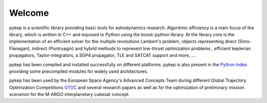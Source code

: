 .. pykep documentation master file, created by
   sphinx-quickstart on Thu Nov  4 12:34:23 2010.
   You can adapt this file completely to your liking, but it should at least
   contain the root `toctree` directive.

==========================================
Welcome
==========================================

.. image:: images/traj1.gif
.. image:: images/traj2.gif
.. image:: images/traj3.gif
.. image:: images/traj4.gif
.. image:: images/traj5.gif
.. image:: images/traj6.gif
.. image:: images/logo_pykep.png


pykep is a scientific library providing basic tools for astrodynamics research. Algoritmic efficiency is
a main focus of the library, which is written in C++ and exposed to Python using the boost::python library. At the library core
is the implementation of an efficient solver for the multiple revolutions Lambert's problem, objects representing 
direct (Sims-Flanagan), indirect (Pontryagin) and hybrid methods to represent low-thrust optimization problems
, efficient keplerian propagators, Taylor-integrators, a SGP4 propagator, TLE and SATCAT support and more,  ....

pykep has been compiled and installed successfully on different platforms. pykep is also present in
the  `Python Index <https://pypi.python.org/pypi/pykep>`_ providing some precompiled modules for widely used architectures.

pykep has been used by the European Space Agency's Advanced Concepts Team during
different Global Trajectory Optimization Competitions `GTOC <http://sophia.estec.esa.int/gtoc_portal>`_
and several research papers as well as for the optimization of preliminary mission scenarion for the M-ARGO interplanetary
cubesat concept.

